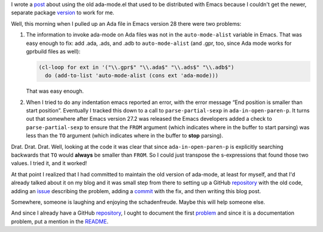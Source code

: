 .. title: Maintaining the old ada-mode.el formerly distributed with Emacs
.. slug: maintaining-the-old-ada-modeel-formerly-distributed-with-emacs
.. date: 2022-12-06 13:28:59 UTC-05:00
.. tags: ada,ada-mode,ada-mode.el,emacs
.. category: computer/ada
.. link: 
.. description: 
.. type: text

.. role:: file
.. role:: app
.. role:: command

I wrote a post_ about using the old ada-mode.el that used to be
distributed with :app:`Emacs` because I couldn't get the newer,
separate package version_ to work for me.

.. _post: link://slug/using-the-old-version-of-ada-mode-for-emacs
.. _version: https://www.gnu.org/software/emacs/manual/html_mono/ada-mode.html

Well, this morning when I pulled up an Ada file in :app:`Emacs` version
28 there were two problems:

#.  The information to invoke ada-mode on Ada files was not in the
    ``auto-mode-alist`` variable in :app:`Emacs`.  That was easy
    enough to fix: add :file:`.ada`, :file:`.ads`, and :file:`.adb` to
    ``auto-mode-alist`` (and :file:`.gpr`, too, since Ada mode works
    for :app:`gprbuild` files as well):

    .. code:: emacs-lisp

       (cl-loop for ext in '("\\.gpr$" "\\.ada$" "\\.ads$" "\\.adb$")
         do (add-to-list 'auto-mode-alist (cons ext 'ada-mode)))

    That was easy enough.

#.  When I tried to do any indentation :command:`emacs` reported an error,
    with the error message “End position is smaller than start
    position”.  Eventually I tracked this down to a call to
    ``parse-partial-sexp`` in ``ada-in-open-paren-p``.  It turns out
    that somewhere after :app:`Emacs` version 27.2 was released the
    :app:`Emacs` developers added a check to ``parse-partial-sexp`` to
    ensure that the ``FROM`` argument (which indicates where in the
    buffer to start parsing) was less than the ``TO`` argument (which
    indicates where in the buffer to **stop** parsing).

Drat.  Drat.  Drat.  Well, looking at the code it was clear that
since ``ada-in-open-paren-p`` is explicitly searching backwards
that ``TO`` would **always** be smaller than ``FROM``.  So I could
just transpose the s-expressions that found those two values.  I
tried it, and it worked!

At that point I realized that I had committed to maintain the old
version of ada-mode, at least for myself, and that I'd already talked
about it on my blog and it was small step from there to setting up a
GitHub repository_ with the old code, adding an issue_ describing the
problem, adding a commit_ with the fix, and then writing this blog
post.

.. _repository: https://github.com/tkurtbond/old-ada-mode
.. _issue: https://github.com/tkurtbond/old-ada-mode/issues/1
.. _commit: https://github.com/tkurtbond/old-ada-mode/commit/7ee6fe55862ec615c7fe23d881adfee2d0094770

Somewhere, someone is laughing and enjoying the schadenfreude.  Maybe
this will help someone else.

And since I already have a GitHub repository_, I ought to document the
first problem_ and since it is a documentation problem, put a mention
in the README_.

.. _problem: https://github.com/tkurtbond/old-ada-mode/issues/2
.. _README: https://github.com/tkurtbond/old-ada-mode/commit/67a79caacd851120fee2bca4704938a2f27e1bba
